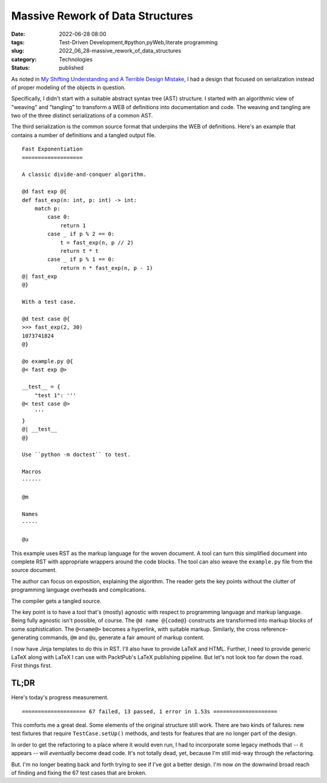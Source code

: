 Massive Rework of Data Structures
=================================

:date: 2022-06-28 08:00
:tags: Test-Driven Development,#python,pyWeb,literate programming
:slug: 2022_06_28-massive_rework_of_data_structures
:category: Technologies
:status: published

As noted in `My Shifting Understanding and A Terrible Design
Mistake <{filename}/blog/2022/06/2022_06_21-my_shifting_understanding_and_a_terrible_design_mistake.rst>`__,
I had a design that focused on serialization instead of proper modeling
of the objects in question.

Specifically, I didn't start with a suitable abstract syntax tree (AST)
structure. I started with an algorithmic view of "weaving" and
"tangling" to transform a WEB of definitions into documentation and
code. The weaving and tangling are two of the three distinct
serializations of a common AST.

The third serialization is the common source format that underpins the
WEB of definitions. Here's an example that contains a number of
definitions and a tangled output file.

::

   Fast Exponentiation
   ===================

   A classic divide-and-conquer algorithm.

   @d fast exp @{
   def fast_exp(n: int, p: int) -> int:
       match p:
           case 0: 
               return 1
           case _ if p % 2 == 0:
               t = fast_exp(n, p // 2)
               return t * t
           case _ if p % 1 == 0:
               return n * fast_exp(n, p - 1)
   @| fast_exp
   @}

   With a test case.

   @d test case @{
   >>> fast_exp(2, 30)
   1073741824
   @}

   @o example.py @{
   @< fast exp @>

   __test__ = {
       "test 1": '''
   @< test case @>
       '''
   }
   @| __test__
   @}

   Use ``python -m doctest`` to test.

   Macros
   ------

   @m

   Names
   -----

   @u

This example uses RST as the markup language for the woven document. A
tool can turn this simplified document into complete RST with
appropriate wrappers around the code blocks. The tool can also weave the
``example.py`` file from the source document.

The author can focus on exposition, explaining the algorithm. The reader
gets the key points without the clutter of programming language
overheads and complications.

The compiler gets a tangled source.

The key point is to have a tool that's (mostly) agnostic with respect to
programming language and markup language. Being fully agnostic isn't
possible, of course. The ``@d name @{code@}`` constructs are transformed
into markup blocks of some sophistication. The ``@<name@>`` becomes a
hyperlink, with suitable markup. Similarly, the cross
reference-generating commands, ``@m`` and ``@u``, generate a fair amount
of markup content.

I now have Jinja templates to do this in RST. I'll also have to provide
LaTeX and HTML. Further, I need to provide generic LaTeX along with
LaTeX I can use with PacktPub's LaTeX publishing pipeline. But let's not
look too far down the road. First things first.

TL;DR
-----

Here's today's progress measurement.

::

   ==================== 67 failed, 13 passed, 1 error in 1.53s ====================

This comforts me a great deal. Some elements of the original structure
still work. There are two kinds of failures: new test fixtures that
require ``TestCase.setUp()`` methods, and tests for features that are no
longer part of the design.

In order to get the refactoring to a place where it would even run, I
had to incorporate some legacy methods that -- it appears -- will
*eventually* become dead code. It's not totally dead, yet, because I'm
still mid-way through the refactoring.

But. I'm no longer beating back and forth trying to see if I've got a
better design. I'm now on the downwind broad reach of finding and fixing
the 67 test cases that are broken.






